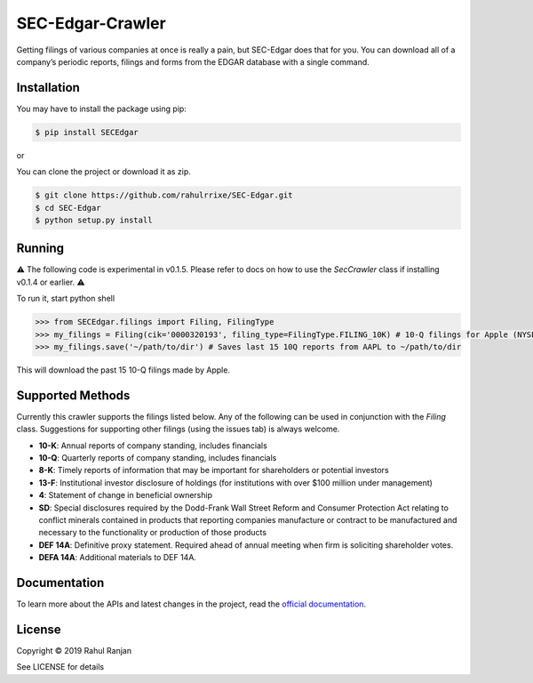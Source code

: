 SEC-Edgar-Crawler
=================

|Build Status|

Getting filings of various companies at once is really a pain, but
SEC-Edgar does that for you. You can download all of a company’s
periodic reports, filings and forms from the EDGAR database with a
single command.

Installation
------------

You may have to install the package using pip:

.. code:: bash

   $ pip install SECEdgar

or

You can clone the project or download it as zip.

.. code:: bash

   $ git clone https://github.com/rahulrrixe/SEC-Edgar.git  
   $ cd SEC-Edgar  
   $ python setup.py install

Running
-------


⚠️ The following code is experimental in v0.1.5. Please refer to docs on how to use the `SecCrawler` class if installing v0.1.4 or earlier. ⚠️

To run it, start python shell

.. code:: console

    >>> from SECEdgar.filings import Filing, FilingType
    >>> my_filings = Filing(cik='0000320193', filing_type=FilingType.FILING_10K) # 10-Q filings for Apple (NYSE: AAPL)
    >>> my_filings.save('~/path/to/dir') # Saves last 15 10Q reports from AAPL to ~/path/to/dir

This will download the past 15 10-Q filings made by Apple.

Supported Methods
-----------------

Currently this crawler supports the filings listed below. Any of the following can be used in conjunction 
with the `Filing` class. Suggestions for supporting other filings (using the issues tab) is always welcome.

-  **10-K**: Annual reports of company standing, includes financials
-  **10-Q**: Quarterly reports of company standing, includes financials
-  **8-K**: Timely reports of information that may be important for shareholders or potential investors
-  **13-F**: Institutional investor disclosure of holdings (for institutions with over $100 million under management)
-  **4**: Statement of change in beneficial ownership
-  **SD**: Special disclosures required by the Dodd-Frank Wall Street Reform and Consumer Protection Act relating to conflict minerals contained in products that reporting companies manufacture or contract to be manufactured and necessary to the functionality or production of those products
-  **DEF 14A**: Definitive proxy statement. Required ahead of annual meeting when firm is soliciting shareholder votes.
-  **DEFA 14A**: Additional materials to DEF 14A.

Documentation
--------------
To learn more about the APIs and latest changes in the project, read the `official documentation <https://www.rudrakos.com/sec-edgar/>`_.

License
-------

Copyright © 2019 Rahul Ranjan

See LICENSE for details

.. |Build Status| image:: https://travis-ci.com/coyo8/sec-edgar.svg?branch=master
   :target: https://travis-ci.com/coyo8/sec-edgar
